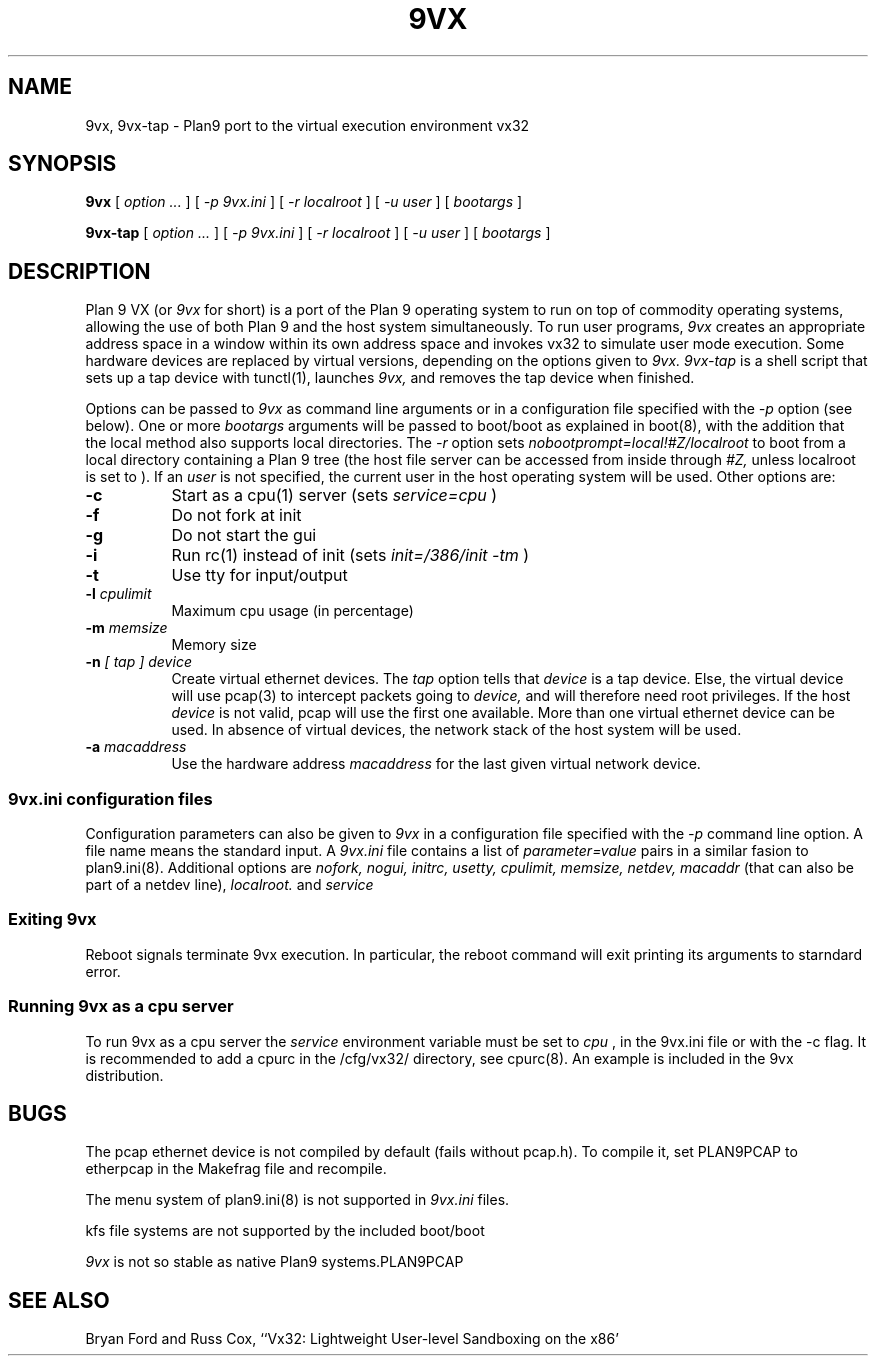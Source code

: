 \" # Generate html (uses p9p)
\" # sed -n 's/\\" //p' 9vx.1 | 9 rc > 9vx.html
\" troff -manhtml 9vx.1 | troff2html | sed '
\" 	s/Plan 9 man page/Plan 9 VX man page/
\" 	s,9VX,<a href="http://bytebucket.org/yiyus/vx32/wiki/">&</a>,g
\" '
.TH 9VX 1
.SH NAME
9vx, 9vx-tap \- Plan9 port to the virtual execution environment vx32
.SH SYNOPSIS
.B 9vx
[
.I option ...
]
[
.I -p 9vx.ini
]
[
.I -r localroot
]
[
.I -u user
]
[
.I bootargs
]
.PP
.B 9vx-tap
[
.I option ...
]
[
.I -p 9vx.ini
]
[
.I -r localroot
]
[
.I -u user
]
[
.I bootargs
]
.SH DESCRIPTION
Plan 9 VX (or
.I 9vx
for short) is a port of the Plan 9 operating system to run on top of commodity operating systems, allowing the use of both Plan 9 and the host system simultaneously. To run user programs,
.I 9vx
creates an appropriate address space in a window within its own address space and invokes vx32 to simulate user mode execution. Some hardware devices are replaced by virtual versions, depending on the options given to
.I 9vx.
.I 9vx-tap
is a shell script that sets up a tap device with tunctl(1), launches
.I 9vx,
and removes the tap device when finished.
.PP
Options can be passed to
.I 9vx
as command line arguments or in a configuration file specified with the
.I -p
option (see below). 
One or more
.I bootargs
arguments will be passed to boot/boot as explained in boot(8), with the addition that
the local method also supports local directories.
The
.I -r
option sets
.I nobootprompt=local!#Z/localroot
to boot from a local directory containing a Plan 9 tree
(the host file server can be accessed
from inside through
.I #Z,
unless localroot is set to
.L -
).
If an
.I user
is not specified, the current user in the host operating system will be used.
Other options are:
.nr xx \w'\fL-m\f2name\ \ '
.TP \n(xxu
.BI -c
Start as a cpu(1) server (sets
.I service=cpu
)
.TP
.BI -f
Do not fork at init
.TP
.BI -g
Do not start the gui
.TP
.BI -i
Run rc(1) instead of init (sets
.I init=/386/init -tm
)
.TP
.BI -t
Use tty for input/output
.TP
.BI -l " cpulimit"
Maximum cpu usage (in percentage)
.TP
.BI -m " memsize"
Memory size
.TP
.BI -n " [ tap ] device"
Create virtual ethernet devices. The
.I tap
option tells that
.I device
is a tap device. Else, the virtual device will use pcap(3) to intercept packets going to
.I device,
and will therefore need root privileges. If the host
.I device
is not valid, pcap will use the first one available. More than one virtual ethernet device can be used. In absence of virtual devices, the network stack of the host system will be used.
.TP
.BI -a " macaddress"
Use the hardware address
.I macaddress
for the last given virtual network device.
.SS 9vx.ini configuration files
Configuration parameters can also be given to
.I 9vx
in a configuration file specified with the
.I -p
command line option.
A file name
.L -
means the standard input.
A
.I 9vx.ini
file contains a list of
.I parameter=value
pairs in a similar fasion to plan9.ini(8). Additional options are
.I nofork,
.I nogui,
.I initrc,
.I usetty,
.I cpulimit,
.I memsize,
.I netdev,
.I macaddr
(that can also be part of a netdev line),
.I localroot.
and
.I service
.SS Exiting 9vx
Reboot signals terminate 9vx execution. In particular, the reboot command will exit printing its arguments to starndard error.
.SS Running 9vx as a cpu server
To run 9vx as a cpu server the
.I service
environment variable must be set to
.I cpu
, in the 9vx.ini file or with the -c flag. It is recommended to add a cpurc
in the /cfg/vx32/ directory, see cpurc(8). An example is included in the 9vx distribution.
.SH BUGS
The pcap ethernet device is not compiled by default (fails without pcap.h). To compile it, set PLAN9PCAP to etherpcap in the Makefrag file and recompile.
.P
The menu system of plan9.ini(8) is not supported in
.I 9vx.ini
files.
.P
kfs file systems are not supported by the included boot/boot
.P
.I 9vx
is not so stable as native Plan9 systems.PLAN9PCAP
.SH "SEE ALSO"
.br
Bryan Ford and Russ Cox,
``Vx32: Lightweight User-level Sandboxing on the x86'
